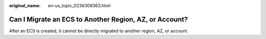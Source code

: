 :original_name: en-us_topic_0236308363.html

.. _en-us_topic_0236308363:

Can I Migrate an ECS to Another Region, AZ, or Account?
=======================================================

After an ECS is created, it cannot be directly migrated to another region, AZ, or account.
